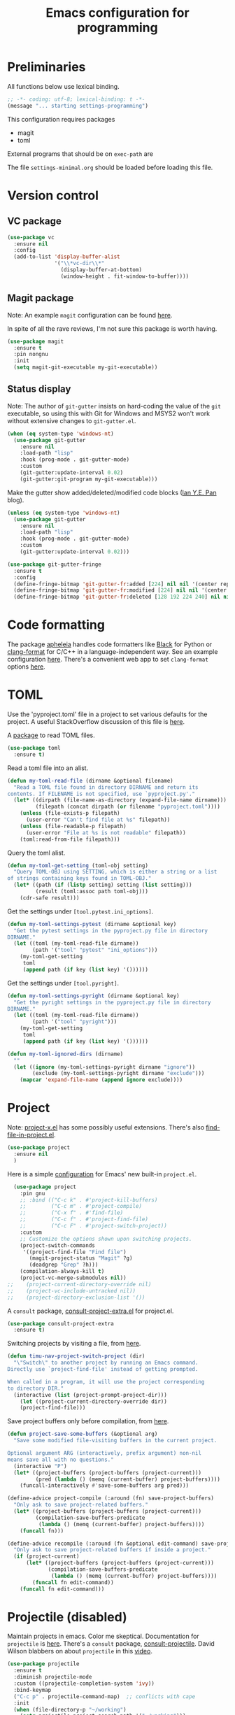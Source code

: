 #+TITLE: Emacs configuration for programming
#+STARTUP: overview indent

* Preliminaries

All functions below use lexical binding.
#+begin_src emacs-lisp
;; -*- coding: utf-8; lexical-binding: t -*-
(message "... starting settings-programming")
#+end_src

This configuration requires packages

  - magit
  - toml

External programs that should be on =exec-path= are


The file =settings-minimal.org= should be loaded before loading this
file.

* Version control

** VC package

#+begin_src emacs-lisp
  (use-package vc
    :ensure nil
    :config
    (add-to-list 'display-buffer-alist
                 '("\\*vc-dir\\*"
                   (display-buffer-at-bottom)
                   (window-height . fit-window-to-buffer))))
#+end_src

** Magit package

Note: An example =magit= configuration can be found [[https://gist.github.com/soonhokong/235ae79cb0639b15f8b1][here]].

In spite of all the rave reviews, I'm not sure this package is worth
having.
#+begin_src emacs-lisp :tangle no
  (use-package magit
    :ensure t
    :pin nongnu
    :init
    (setq magit-git-executable my-git-executable))
#+end_src

** Status display

Note: The author of =git-gutter= insists on hard-coding the value of the
=git= executable, so using this with Git for Windows and MSYS2 won't
work without extensive changes to =git-gutter.el=.

#+begin_src emacs-lisp :tangle no
  (when (eq system-type 'windows-nt)
    (use-package git-gutter
      :ensure nil
      :load-path "lisp"
      :hook (prog-mode . git-gutter-mode)
      :custom
      (git-gutter:update-interval 0.02)
      (git-gutter:git-program my-git-executable)))
#+end_src

Make the gutter show added/deleted/modified code blocks ([[https://ianyepan.github.io/posts/emacs-git-gutter/][Ian Y.E. Pan]] blog).
#+begin_src emacs-lisp :tangle no
  (unless (eq system-type 'windows-nt)
    (use-package git-gutter
      :ensure nil
      :load-path "lisp"
      :hook (prog-mode . git-gutter-mode)
      :custom
      (git-gutter:update-interval 0.02)))
#+end_src

#+begin_src emacs-lisp :tangle no
  (use-package git-gutter-fringe
    :ensure t
    :config
    (define-fringe-bitmap 'git-gutter-fr:added [224] nil nil '(center repeated))
    (define-fringe-bitmap 'git-gutter-fr:modified [224] nil nil '(center repeated))
    (define-fringe-bitmap 'git-gutter-fr:deleted [128 192 224 240] nil nil 'bottom))
#+end_src

* Code formatting

The package [[https://github.com/radian-software/apheleia][apheleia]] handles code formatters like [[https://github.com/psf/black][Black]] for Python or
[[https://clang.llvm.org/docs/ClangFormat.html][clang-format]] for C/C++ in a language-independent way. See an example
configuration [[https://gitlab.com/gSwag/emacs-configuration/-/blob/master/.emacs-config.org][here]]. There's a convenient web app to set =clang-format=
options [[https://clang.llvm.org/docs/ClangFormat.html][here]].

* TOML

Use the 'pyproject.toml' file in a project to set various defaults for
the project. A useful StackOverflow discussion of this file is [[https://stackoverflow.com/questions/62983756/what-is-pyproject-toml-file-for][here]].

A [[https://github.com/gongo/emacs-toml][package]] to read TOML files.
#+begin_src emacs-lisp
  (use-package toml
    :ensure t)
#+end_src

Read a toml file into an alist.
#+begin_src emacs-lisp
  (defun my-toml-read-file (dirname &optional filename)
    "Read a TOML file found in directory DIRNAME and return its
  contents. If FILENAME is not specified, use `pyproject.py'."
    (let* ((dirpath (file-name-as-directory (expand-file-name dirname)))
           (filepath (concat dirpath (or filename "pyproject.toml"))))
      (unless (file-exists-p filepath)
        (user-error "Can't find file at %s" filepath))
      (unless (file-readable-p filepath)
        (user-error "File at %s is not readable" filepath))
      (toml:read-from-file filepath)))
#+end_src

Query the toml alist.
#+begin_src emacs-lisp
  (defun my-toml-get-setting (toml-obj setting)
    "Query TOML-OBJ using SETTING, which is either a string or a list
  of strings containing keys found in TOML-OBJ."
    (let* ((path (if (listp setting) setting (list setting)))
           (result (toml:assoc path toml-obj)))
      (cdr-safe result)))
#+end_src

Get the settings under =[tool.pytest.ini_options]=.
#+begin_src emacs-lisp
  (defun my-toml-settings-pytest (dirname &optional key)
    "Get the pytest settings in the pyproject.py file in directory
  DIRNAME."
    (let ((toml (my-toml-read-file dirname))
          (path '("tool" "pytest" "ini_options")))
      (my-toml-get-setting
       toml
       (append path (if key (list key) '())))))
#+end_src

Get the settings under =[tool.pyright]=.
#+begin_src emacs-lisp
  (defun my-toml-settings-pyright (dirname &optional key)
    "Get the pyright settings in the pyproject.py file in directory
  DIRNAME."
    (let ((toml (my-toml-read-file dirname))
          (path '("tool" "pyright")))
      (my-toml-get-setting
       toml
       (append path (if key (list key) '())))))
#+end_src

#+begin_src emacs-lisp
  (defun my-toml-ignored-dirs (dirname)
    ""
    (let ((ignore (my-toml-settings-pyright dirname "ignore"))
          (exclude (my-toml-settings-pyright dirname "exclude")))
      (mapcar 'expand-file-name (append ignore exclude))))
#+end_src

* Project

Note: [[https://github.com/karthink/project-x][project-x.el]] has some possibly useful extensions. There's also
[[https://github.com/redguardtoo/find-file-in-project][find-file-in-project.el]].

#+begin_src emacs-lisp
  (use-package project
    :ensure nil
    )
#+end_src

Here is a simple [[https://blog.sumtypeofway.com/posts/emacs-config.html][configuration]] for Emacs' new built-in =project.el=.
#+begin_src emacs-lisp :tangle no
    (use-package project
      :pin gnu
      ;; :bind (("C-c k" . #'project-kill-buffers)
      ;;        ("C-c m" . #'project-compile)
      ;;        ("C-x f" . #'find-file)
      ;;        ("C-c f" . #'project-find-file)
      ;;        ("C-c F" . #'project-switch-project))
      :custom
      ;; Customize the options shown upon switching projects.
      (project-switch-commands
       '((project-find-file "Find file")
         (magit-project-status "Magit" ?g)
         (deadgrep "Grep" ?h)))
      (compilation-always-kill t)
      (project-vc-merge-submodules nil))
  ;;    (project-current-directory-override nil)
  ;;    (project-vc-include-untracked nil))
  ;;    (project-directory-exclusion-list '())
#+end_src

A =consult= package, [[https://github.com/Qkessler/consult-project-extra][consult-project-extra.el]] for project.el.
#+begin_src emacs-lisp :tangle no
  (use-package consult-project-extra
    :ensure t)
#+end_src

Switching projects by visiting a file, from [[https://macowners.club/posts/custom-functions-5-navigation/][here]].
#+begin_src emacs-lisp
  (defun timu-nav-project-switch-project (dir)
    "\"Switch\" to another project by running an Emacs command.
  Directly use `project-find-file' instead of getting prompted.

  When called in a program, it will use the project corresponding
  to directory DIR."
    (interactive (list (project-prompt-project-dir)))
      (let ((project-current-directory-override dir))
      (project-find-file)))
#+end_src

Save project buffers only before compilation, from [[https://andreyorst.gitlab.io/posts/2022-07-16-project-el-enhancements/][here]].
#+begin_src emacs-lisp
  (defun project-save-some-buffers (&optional arg)
    "Save some modified file-visiting buffers in the current project.

  Optional argument ARG (interactively, prefix argument) non-nil
  means save all with no questions."
    (interactive "P")
    (let* ((project-buffers (project-buffers (project-current)))
           (pred (lambda () (memq (current-buffer) project-buffers))))
      (funcall-interactively #'save-some-buffers arg pred)))
#+end_src

#+begin_src emacs-lisp :tangle no
  (define-advice project-compile (:around (fn) save-project-buffers)
    "Only ask to save project-related buffers."
    (let* ((project-buffers (project-buffers (project-current)))
           (compilation-save-buffers-predicate
            (lambda () (memq (current-buffer) project-buffers))))
      (funcall fn)))
#+end_src

#+begin_src emacs-lisp :tangle no
  (define-advice recompile (:around (fn &optional edit-command) save-project-buffers)
    "Only ask to save project-related buffers if inside a project."
    (if (project-current)
        (let* ((project-buffers (project-buffers (project-current)))
               (compilation-save-buffers-predicate
                (lambda () (memq (current-buffer) project-buffers))))
          (funcall fn edit-command))
      (funcall fn edit-command)))
#+end_src

* Projectile (disabled)

Maintain projects in emacs. Color me skeptical. Documentation for
=projectile= is [[https://docs.projectile.mx/projectile/index.html][here]]. There's a =consult= package, [[https://gitlab.com/OlMon/consult-projectile][consult-projectile]].
David Wilson blabbers on about =projectile= in this [[https://www.youtube.com/watch?v=INTu30BHZGk&list=PLEoMzSkcN8oPH1au7H6B7bBJ4ZO7BXjSZ&index=4&t=130s][video]].
#+begin_src emacs-lisp :tangle no
  (use-package projectile
    :ensure t
    :diminish projectile-mode
    :custom ((projectile-completion-system 'ivy))
    :bind-keymap
    ("C-c p" . projectile-command-map)  ;; conflicts with cape
    :init
    (when (file-directory-p "~/working")
      (setq projectile-project-search-path '("~/working")))
    (setq projectile-switch-project-action #'projectile-dired)
    :config (projectile-mode))
#+end_src

#+begin_src emacs-lisp :tangle no
  (projectile-global-mode t)
  (setq projectile-indexing-method 'git)
  (setq projectile-enable-caching t)
#+end_src

* Man pages

Probably should put this in the site/*-preload file.
#+begin_src emacs-lisp :tangle no
  (defvar my-man-paths
    (when (boundp 'my-msystem-dir)
      (mapcar
       #'my-prefix
       '("mingw64/local/man/"
         "mingw64/share/man/"
         "usr/local/man/"
         "usr/share/man/"
         "usr/man/"
         "share/man/"))))
#+end_src

Windows-only man pages from MSYS2
#+begin_src emacs-lisp :tangle no
  (when (boundp 'my-msys2-dir)
    (use-package woman
      :preface
      (defun my-prefix (path &optional prefix)
        "Make PATH an absolute path using PREFIX."
        (let ((prefix (or prefix my-msystem-dir)))
          (expand-file-name path prefix)))
      :custom
      (woman-manpath my-man-paths)))
#+end_src

* Linting

Documentation for flycheck [[https://www.flycheck.org][here]].
#+begin_src emacs-lisp
  (use-package flycheck
    :ensure t
    :demand
    :preface
    (defun mp-flycheck-prefer-eldoc ()
      (add-hook 'eldoc-documentation-functions #'mp-flycheck-eldoc nil t)
      (setq eldoc-documentation-strategy 'eldoc-documentation-compose-eagerly)
      (setq flycheck-display-errors-function nil)
      (setq flycheck-help-echo-function nil))
    :init
    (setq flycheck-highlighting-mode 'symbols
          flycheck-indication-mode 'left-fringe
          flycheck-standard-error-navigation t)
    :bind (("M-n" . flycheck-next-error)
           ("M-p" . flycheck-previous-error)
           ("M-l" . flycheck-list-errors))
    :hook ((flycheck-mode . mp-flycheck-prefer-eldoc)
           (after-init . global-flycheck-mode)))
#+end_src

Make flycheck play nice with eldoc. From
[[https://www.masteringemacs.org/article/seamlessly-merge-multiple-documentation-sources-eldoc][Seamlessly Merge Documentation Sources with Eldoc]].
#+begin_src emacs-lisp
  (defun mp-flycheck-eldoc (callback &rest _ignored)
     "Print flycheck messages at point by calling CALLBACK."
     (when-let ((flycheck-errors (and flycheck-mode (flycheck-overlay-errors-at (point)))))
       (mapc
        (lambda (err)
          (funcall callback
             (format "%s: %s"
                     (let ((level (flycheck-error-level err)))
                       (pcase level
                         ('info (propertize "I" 'face 'flycheck-error-list-info))
                         ('error (propertize "E" 'face 'flycheck-error-list-error))
                         ('warning (propertize "W" 'face 'flycheck-error-list-warning))
                         (_ level)))
                     (flycheck-error-message err))
             :thing (or (flycheck-error-id err)
                        (flycheck-error-group err))
             :face 'font-lock-doc-face))
        flycheck-errors)))
#+end_src

#+begin_src emacs-lisp
  (use-package eldoc
    :preface
     (add-to-list 'display-buffer-alist
                 '("^\\*eldoc for" display-buffer-at-bottom
                   (window-height . 4)))
     (setq eldoc-documentation-strategy 'eldoc-documentation-compose-eagerly)
    :config
     (eldoc-add-command-completions "paredit-")
     (eldoc-add-command-completions "combobulate-"))
#+end_src

* Code folding

** Origami mode

A code folding package, found [[https://github.com/gregsexton/origami.el][here]].
#+begin_src emacs-lisp
  (use-package origami
    :ensure t
    :bind (:map origami-mode-map
                ("C-<tab>" . origami-recursively-toggle-node)
                ("C-S-<tab>" . origami-toggle-all-nodes))
    :hook (origami-mode . my-add-origami-emacs-lisp-parser))
#+end_src

** Ts-fold package (disabled)

A code folding package using treesitter, found [[https://github.com/emacs-tree-sitter/ts-fold][here]].

** Hide-show package (disabled)

Code from [[https://karthinks.com/software/simple-folding-with-hideshow/][karthinks]] blog.
#+begin_src emacs-lisp :tangle no
  (use-package hideshow
    :ensure t
    :config
    (defun hs-cycle (&optional level)
      (interactive "p")
      (let (message-log-max
            (inhibit-message t))
        (if (= level 1)
            (pcase last-command
              ('hs-cycle
               (hs-hide-level 1)
               (setq this-command 'hs-cycle-children))
              ('hs-cycle-children
               ;; TODO: Fix this case. `hs-show-block' needs to be
               ;; called twice to open all folds of the parent
               ;; block.
               (save-excursion (hs-show-block))
               (hs-show-block)
               (setq this-command 'hs-cycle-subtree))
              ('hs-cycle-subtree
               (hs-hide-block))
              (_
               (if (not (hs-already-hidden-p))
                   (hs-hide-block)
                 (hs-hide-level 1)
                 (setq this-command 'hs-cycle-children))))
          (hs-hide-level level)
          (setq this-command 'hs-hide-level))))

    (defun hs-global-cycle ()
      (interactive)
      (pcase last-command
        ('hs-global-cycle
         (save-excursion (hs-show-all))
         (setq this-command 'hs-global-show))
        (_ (hs-hide-all))))

    :bind (:map prog-mode-map
                (("C-<tab>" . hs-cycle)
                 ("S-C-<tab>" . hs-global-cycle)))

    :hook (prog-mode . hs-minor-mode))
#+end_src

** Junkyard

C-<tab> and C-S-<tab> are stolen by other apps in some environments,
so I use the key binding C-+ and some prefix arguments instead.
#+begin_src emacs-lisp :tangle no
  (use-package origami
    :ensure t
    :bind (:map origami-mode-map
                ("C-+" . my-origami-toggle-nodes))
    :hook (origami-mode . my-add-origami-emacs-lisp-parser))
#+end_src

#+begin_src emacs-lisp
  (defun my-origami-toggle-nodes (arg)
    "Toggle the code fold around point."
    (interactive "P")
    (cond
     ((null arg)
      (call-interactively #'origami-recursively-toggle-node))
     ((equal arg '(4))
      (call-interactively #'origami-toggle-all-nodes))
     ((equal arg '(16))
      (call-interactively #'origami-show-only-node))
     (t
      (call-interactively #'origami-reset))))
#+end_src

* Eglot package

Note: Eglot's manual is [[https://joaotavora.github.io/eglot/][here]].

Use [[https://github.com/joaotavora/eglot][Eglot]] with Pyright, a language server for Python.
#+begin_src emacs-lisp :tangle no
  (use-package eglot
    :ensure t
    :after conda
    :defer t
    :preface
    (defun mp-eglot-eldoc ()
      (setq eldoc-documentation-strategy
            'eldoc-documentation-compose-eagerly))
    :custom
    (eglot-connect-timeout 120)   ; my work computer is slow, slow, slow
    (eglot-stay-out-of 'company)
    (eglot-report-progress t)
    :hook ((eglot-managed-mode . mp-eglot-eldoc)
           (python-mode . eglot-ensure)))
#+end_src

Instructions [[https://github.com/intramurz/flycheck-eglot][here]].
#+begin_src emacs-lisp :tangle no
  (use-package flycheck-eglot
    :ensure t
    :after (flycheck eglot)
    :config (global-flycheck-eglot-mode 1))
#+end_src

* LSP mode (disabled)

Note: Another [[https://gitlab.com/gSwag/emacs-configuration/-/blob/master/.emacs-config.org][configuration]] for LSP might work better than the one
below (maybe?). Hope springs eternal.

#+begin_src emacs-lisp :tangle no
  (defun my-workspace-folders (added removed)
    (message "--- Running my-workspace-folders")
    (message "--- argument 'added' is %s" added)
    (message "--- argument 'removed' is %s" removed))
#+end_src

Note: The configuration below is from [[https://ianyepan.github.io/posts/emacs-ide/][Building an Intelligent Emacs]]
and the [[https://github.com/minad/corfu/wiki#basic-example-configuration-with-orderless][Corfu wiki]]. Documentation is at the =lsp-mode= [[https://emacs-lsp.github.io/lsp-mode/][site]]. Main
features are found [[https://emacs-lsp.github.io/lsp-mode/page/main-features/][here]]. The =advice= below comes from the LSP [[https://emacs-lsp.github.io/lsp-mode/page/faq/][FAQ]].
#+begin_src emacs-lisp :tangle no
  (use-package lsp-mode
    :ensure t
    :commands lsp
    :init
    (defun my-lsp-mode-setup-completion ()
      (setf (alist-get 'styles (alist-get 'lsp-capf completion-category-defaults))
            '(orderless))) ;; Configure orderless
    ;; (advice-add 'lsp :before
    ;;             (lambda (&rest _args)
    ;;               (eval '(setf (lsp-session-server-id->folders (lsp-session)) (ht))))
    :config
    ;; Stop emacs from asking about this when in .dir-locals.el
    (put 'lsp-file-watch-ignored-directories
         'safe-local-variable
         #'my-list-of-strings-p)

    (setq lsp-completion-provider :none)
    (setq lsp-auto-guess-root t)
    (setq lsp-log-io nil)
    (setq lsp-restart 'auto-restart)
    (setq lsp-enable-symbol-highlighting nil)
    (setq lsp-enable-on-type-formatting nil)
    (setq lsp-signature-auto-activate nil)
    (setq lsp-signature-render-documentation nil)
    (setq lsp-eldoc-hook nil)
    (setq lsp-modeline-code-actions-enable nil)
    (setq lsp-modeline-diagnostics-enable nil)
    (setq lsp-headerline-breadcrumb-enable nil)
    (setq lsp-semantic-tokens-enable nil)
    (setq lsp-enable-folding nil)
    (setq lsp-enable-imenu nil)
    (setq lsp-enable-snippet nil)
    (setq read-process-output-max (* 1024 1024)) ;; 1MB
    (setq lsp-idle-delay 0.5)
    (setq lsp-log-io t)                   ;; DEBUG
    :hook
    (((c-mode          ; clangd
       c++-mode        ; clangd
       c-or-c++-mode   ; clangd
       java-mode       ; eclipse-jdtls
       js-mode         ; ts-ls (tsserver wrapper)
       js-jsx-mode     ; ts-ls (tsserver wrapper)
       typescript-mode ; ts-ls (tsserver wrapper)
       python-mode     ; pyright
       web-mode        ; ts-ls/HTML/CSS
       haskell-mode    ; haskell-language-server
       ) . lsp-deferred)
     (lsp-mode . lsp-enable-which-key-integration)
     (lsp-completion-mode . my-lsp-mode-setup-completion)
     (lsp-after-open . lsp-origami-try-enable)
     (lsp-workspace-folders-changed . my-workspace-folders)))
#+end_src

Consult interface for symbols and LSP diagnostics, found [[https://github.com/gagbo/consult-lsp][here]].
#+begin_src emacs-lisp :tangle no
  (use-package consult-lsp
    :ensure t)
#+end_src

Send LSP data to =origami.el= for code folding. Minimal documentation [[https://github.com/emacs-lsp/lsp-origami][here]].
#+begin_src emacs-lisp :tangle no
  (use-package lsp-origami
    :ensure t
    :after lsp-mode
    :config
    (setq lsp-enable-folding t)
    :hook (prog-mode . origami-mode))
#+end_src

#+begin_src emacs-lisp :tangle no
  (use-package lsp-ui
    :ensure t
    :after lsp-mode
    :commands lsp-ui-mode
    :config
    (setq lsp-ui-doc-enable nil)
    (setq lsp-ui-doc-header t)
    (setq lsp-ui-doc-include-signature t)
    (setq lsp-ui-doc-border (face-foreground 'default))
    (setq lsp-ui-sideline-show-code-actions t)
    (setq lsp-ui-sideline-delay 0.05)
    :bind (:map lsp-ui-mode-map
                ("C-c i" . lsp-ui-menu))
    :hook
    (lsp-mode . lsp-ui-menu))
#+end_src

* DAP mode (disabled)

Documentation for DAP is [[https://emacs-lsp.github.io/dap-mode/][here]]. Python configuration for DAP is [[https://emacs-lsp.github.io/dap-mode/page/configuration/#python][here]].
Overall configuration is [[https://emacs-lsp.github.io/dap-mode/page/configuration/][here]]. An interesting configuration with a
unique hydra, etc, is [[https://sqrtminusone.xyz/configs/emacs/#dap][here]].

A starting point for a configuration from [[https://blog.sumtypeofway.com/posts/emacs-config.html][here]].
#+begin_src emacs-lisp :tangle no
  (use-package dap-mode
    :ensure t
    :bind
    (:map dap-mode-map
     ("C-c b b" . dap-breakpoint-toggle)
     ("C-c b r" . dap-debug-restart)
     ("C-c b l" . dap-debug-last)
     ("C-c b d" . dap-debug))
    :custom
    (dap-print-io t)
    (lsp-enable-dap-auto-configure t)
    :init
    (defun pt/turn-on-debugger ()
      (interactive)
      (dap-mode)
      (dap-auto-configure-mode)
      (dap-ui-mode)
      (dap-ui-controls-mode)))
    ;; :hook
    ;; (dap-stopped . (lambda (arg) (call-interactively #'dap-hydra))))
#+end_src

* Notes

Compiling Emacs 29 on Windows with Msys2, [[https://readingworldmagazine.com/emacs/2022-02-24-compiling-emacs-29-from-source-on-windows/][here]].

The psychology of bad habits, [[https://iai.tv/video/the-psychology-of-bad-habits-susan-michie][here]].

Look for the section "space as control key" in this guy's [[https://github.com/svend/dot-emacsd][config]].
Might be a way to circumvent browser's nasty habit of stealing key
strokes. Also, see "custom hook for all major modes":
#+begin_src emacs-lisp :tangle no
(defun my/run-local-vars-mode-hook ()
  "Run a hook for the `major-mode` after the local variables have been processed."
  (run-hooks (intern (concat (symbol-name major-mode) "-local-vars-hook"))))
(add-hook 'hack-local-variables-hook 'my/run-local-vars-mode-hook)
#+end_src

Make your blog look like the [[https://github.com/moble/www_black-holes_org][black-holes.org]] website.

Installing Doom Emacs through =git-bash=, [[https://earvingad.github.io/posts/doom_emacs_windows/][here]].

Really irritating name, [[https://github.com/p3r7/awesome-elisp][Awesome Elisp]], but a useful cookbook guide.

Reproducible research and other things through [[https://github.com/jkitchin/scimax][Scimax]]. Python code
from the same author to work with org-mode, etc, called [[https://github.com/jkitchin/pycse][pycse]].
